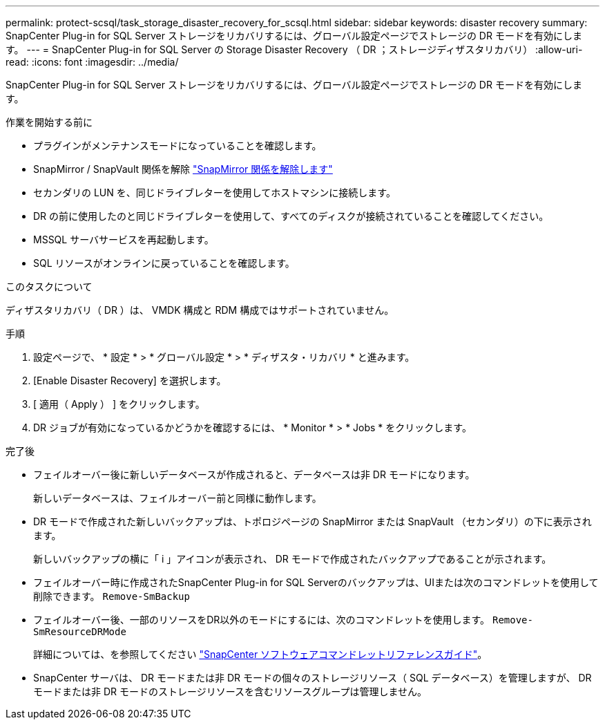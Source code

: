 ---
permalink: protect-scsql/task_storage_disaster_recovery_for_scsql.html 
sidebar: sidebar 
keywords: disaster recovery 
summary: SnapCenter Plug-in for SQL Server ストレージをリカバリするには、グローバル設定ページでストレージの DR モードを有効にします。 
---
= SnapCenter Plug-in for SQL Server の Storage Disaster Recovery （ DR ；ストレージディザスタリカバリ）
:allow-uri-read: 
:icons: font
:imagesdir: ../media/


[role="lead"]
SnapCenter Plug-in for SQL Server ストレージをリカバリするには、グローバル設定ページでストレージの DR モードを有効にします。

.作業を開始する前に
* プラグインがメンテナンスモードになっていることを確認します。
* SnapMirror / SnapVault 関係を解除
link:https://docs.netapp.com/ontap-9/topic/com.netapp.doc.onc-sm-help-950/GUID-8A3F828F-CD3D-48E8-A171-393581FEB2ED.html["SnapMirror 関係を解除します"]
* セカンダリの LUN を、同じドライブレターを使用してホストマシンに接続します。
* DR の前に使用したのと同じドライブレターを使用して、すべてのディスクが接続されていることを確認してください。
* MSSQL サーバサービスを再起動します。
* SQL リソースがオンラインに戻っていることを確認します。


.このタスクについて
ディザスタリカバリ（ DR ）は、 VMDK 構成と RDM 構成ではサポートされていません。

.手順
. 設定ページで、 * 設定 * > * グローバル設定 * > * ディザスタ・リカバリ * と進みます。
. [Enable Disaster Recovery] を選択します。
. [ 適用（ Apply ） ] をクリックします。
. DR ジョブが有効になっているかどうかを確認するには、 * Monitor * > * Jobs * をクリックします。


.完了後
* フェイルオーバー後に新しいデータベースが作成されると、データベースは非 DR モードになります。
+
新しいデータベースは、フェイルオーバー前と同様に動作します。

* DR モードで作成された新しいバックアップは、トポロジページの SnapMirror または SnapVault （セカンダリ）の下に表示されます。
+
新しいバックアップの横に「 i 」アイコンが表示され、 DR モードで作成されたバックアップであることが示されます。

* フェイルオーバー時に作成されたSnapCenter Plug-in for SQL Serverのバックアップは、UIまたは次のコマンドレットを使用して削除できます。 `Remove-SmBackup`
* フェイルオーバー後、一部のリソースをDR以外のモードにするには、次のコマンドレットを使用します。 `Remove-SmResourceDRMode`
+
詳細については、を参照してください https://library.netapp.com/ecm/ecm_download_file/ECMLP2886205["SnapCenter ソフトウェアコマンドレットリファレンスガイド"^]。

* SnapCenter サーバは、 DR モードまたは非 DR モードの個々のストレージリソース（ SQL データベース）を管理しますが、 DR モードまたは非 DR モードのストレージリソースを含むリソースグループは管理しません。

